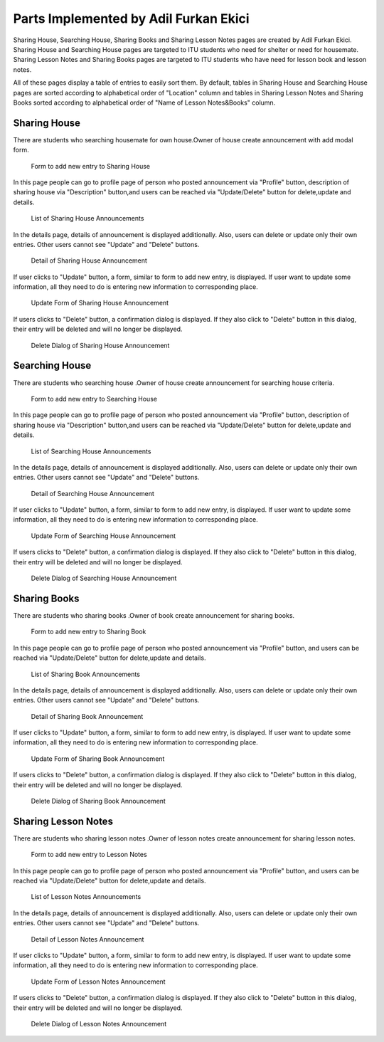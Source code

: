 Parts Implemented by Adil Furkan Ekici
======================================
Sharing House, Searching House, Sharing Books and Sharing Lesson Notes pages are created by Adil Furkan Ekici. Sharing House and Searching House pages are targeted to ITU students who  need for shelter or need for housemate. Sharing Lesson Notes and Sharing Books pages are targeted to ITU students who have need for lesson book and lesson notes.

All of these pages display a table of entries to easily sort them. By default, tables in Sharing House and Searching House pages are sorted according to alphabetical order of "Location" column and tables in Sharing Lesson Notes and Sharing Books sorted according to alphabetical order of "Name of Lesson Notes&Books" column.

.. raw:: latex

    \newpage


Sharing House
-------------
There are students who searching housemate for own house.Owner of house create announcement with add modal form.

.. figure:: images/furkan/sharingHouseAddRecordPage.jpg
      :scale: 30 %
      :alt: sharing house add record page

      Form to add new entry to Sharing House

.. raw:: latex

    \newpage

In this page people can go to profile page of person who posted announcement via "Profile" button, description of sharing house via "Description" button,and users can be reached via  "Update/Delete" button for delete,update and details.

.. figure:: images/furkan/sharingHouseTablePage.jpg
      :scale: 30 %
      :alt: sharing house page

      List of Sharing House Announcements

In the details page, details of announcement is displayed additionally. Also, users can delete or update only their own entries. Other users cannot see "Update" and "Delete" buttons.

.. figure:: images/furkan/sharingHouseDetailsPage.jpg
      :scale: 30 %
      :alt: sharing house detail page

      Detail of Sharing House Announcement

.. raw:: latex

    \newpage

If user clicks to "Update" button, a form, similar to form to add new entry, is displayed. If user want to update some information, all they need to do is entering new information to corresponding place.

.. figure:: images/furkan/sharingHouseUpdateForm.jpg
      :scale: 30 %
      :alt: sharing house update form

      Update Form of Sharing House Announcement

If users clicks to "Delete" button, a confirmation dialog is displayed. If they also click to "Delete" button in this dialog, their entry will be deleted and will no longer be displayed.

.. figure:: images/furkan/sharingHouseDelete.jpg
      :scale: 30 %
      :alt: sharing house delete page

      Delete Dialog of Sharing House Announcement

Searching House
---------------

There are students who searching house .Owner of house create announcement for searching house criteria.

.. figure:: images/furkan/searchingHouseAddPage.jpg
      :scale: 30 %
      :alt: searching house add record page

      Form to add new entry to Searching House

.. raw:: latex

    \newpage

In this page people can go to profile page of person who posted announcement via "Profile" button, description of sharing house via "Description" button,and users can be reached via  "Update/Delete" button for delete,update and details.

.. figure:: images/furkan/searchingHouseTablePage.jpg
      :scale: 30 %
      :alt: sharing house page

      List of Searching House Announcements

In the details page, details of announcement is displayed additionally. Also, users can delete or update only their own entries. Other users cannot see "Update" and "Delete" buttons.

.. figure:: images/furkan/searchingHouseDetails.jpg
      :scale: 30 %
      :alt: sharing house detail page

      Detail of Searching House Announcement
.. raw:: latex

    \newpage

If user clicks to "Update" button, a form, similar to form to add new entry, is displayed. If user want to update some information, all they need to do is entering new information to corresponding place.

.. figure:: images/furkan/searchingHouseUpdateForm.jpg
      :scale: 30 %
      :alt: sharing house update form

      Update Form of Searching House Announcement

If users clicks to "Delete" button, a confirmation dialog is displayed. If they also click to "Delete" button in this dialog, their entry will be deleted and will no longer be displayed.

.. figure:: images/furkan/searchingHouseDeletePage.jpg
      :scale: 30 %
      :alt: sharing house delete page

      Delete Dialog of Searching House Announcement

Sharing Books
-------------

There are students who sharing books .Owner of book create announcement for sharing books.

.. figure:: images/furkan/sharingBookAddPage.jpg
      :scale: 30 %
      :alt: sharing book add record page

      Form to add new entry to Sharing Book

.. raw:: latex

    \newpage

In this page people can go to profile page of person who posted announcement via "Profile" button, and users can be reached via  "Update/Delete" button for delete,update and details.

.. figure:: images/furkan/sharingBookTablePage.jpg
      :scale: 30 %
      :alt: sharing book page

      List of Sharing Book Announcements

In the details page, details of announcement is displayed additionally. Also, users can delete or update only their own entries. Other users cannot see "Update" and "Delete" buttons.

.. figure:: images/furkan/sharingBookDetailsPage.jpg
      :scale: 30 %
      :alt: sharing book detail page

      Detail of Sharing Book Announcement

.. raw:: latex

    \newpage

If user clicks to "Update" button, a form, similar to form to add new entry, is displayed. If user want to update some information, all they need to do is entering new information to corresponding place.

.. figure:: images/furkan/sharingBookUpdateForm.jpg
      :scale: 30 %
      :alt: sharing book update form

      Update Form of Sharing Book Announcement

If users clicks to "Delete" button, a confirmation dialog is displayed. If they also click to "Delete" button in this dialog, their entry will be deleted and will no longer be displayed.

.. figure:: images/furkan/sharingBookDeletePage.jpg
      :scale: 30 %
      :alt: sharing book delete page

      Delete Dialog of Sharing Book Announcement

Sharing Lesson Notes
--------------------

There are students who sharing lesson notes .Owner of lesson notes create announcement for sharing lesson notes.

.. figure:: images/furkan/sharingLessonNotesaddRecord.jpg
      :scale: 30 %
      :alt: sharing lesson notes add record page

      Form to add new entry to Lesson Notes

.. raw:: latex

    \newpage

In this page people can go to profile page of person who posted announcement via "Profile" button, and users can be reached via  "Update/Delete" button for delete,update and details.

.. figure:: images/furkan/sharingLessonNotesTablePage.jpg
      :scale: 30 %
      :alt: sharing lesson notes page

      List of Lesson Notes Announcements

In the details page, details of announcement is displayed additionally. Also, users can delete or update only their own entries. Other users cannot see "Update" and "Delete" buttons.

.. figure:: images/furkan/sharingLessonNotesDetails.jpg
      :scale: 30 %
      :alt: sharing lesson notes detail page

      Detail of Lesson Notes Announcement

.. raw:: latex

    \newpage

If user clicks to "Update" button, a form, similar to form to add new entry, is displayed. If user want to update some information, all they need to do is entering new information to corresponding place.

.. figure:: images/furkan/sharingLessonNotesUpdateForm.jpg
      :scale: 30 %
      :alt: sharing lesson notes update form

      Update Form of Lesson Notes Announcement

If users clicks to "Delete" button, a confirmation dialog is displayed. If they also click to "Delete" button in this dialog, their entry will be deleted and will no longer be displayed.

.. figure:: images/furkan/sharingLessonNotesDelete.jpg
      :scale: 30 %
      :alt: sharing lesson notes delete page

      Delete Dialog of Lesson Notes Announcement

.. raw:: latex

    \newpage


